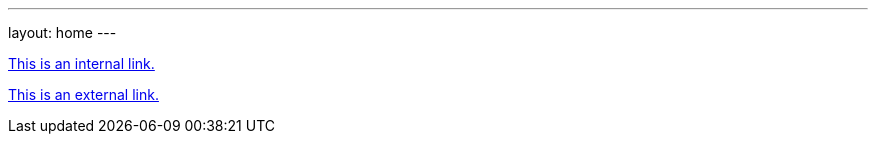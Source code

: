 ---
layout: home
---

++++
<!-- This includes Font Awesome icon kit. FA used by default as external link marker. -->
<script src="https://cdnjs.cloudflare.com/ajax/libs/font-awesome/5.9.0/js/fontawesome.min.js" integrity="sha512-txsWtB+FOLDRFFsBL75QF7cPI4rqSjVH7Q+jKuaLrEI+uPPfvNfX66+pHF/4pU4pgQS3ptJ25xOvC8Erm+P+rA==" crossorigin="anonymous" referrerpolicy="no-referrer"></script>
<script src="https://cdnjs.cloudflare.com/ajax/libs/font-awesome/5.9.0/js/solid.min.js" integrity="sha512-robGDuqUjAwBrf9YcjyPbR0abdwGG0IznoPDeMmmi1tpbssCPv700X+eOodYOl+mpyjodItWzbA7Vu01797KrQ==" crossorigin="anonymous" referrerpolicy="no-referrer"></script>
++++

link:/about/[This is an internal link.]

https://github.com/[This is an external link.]
